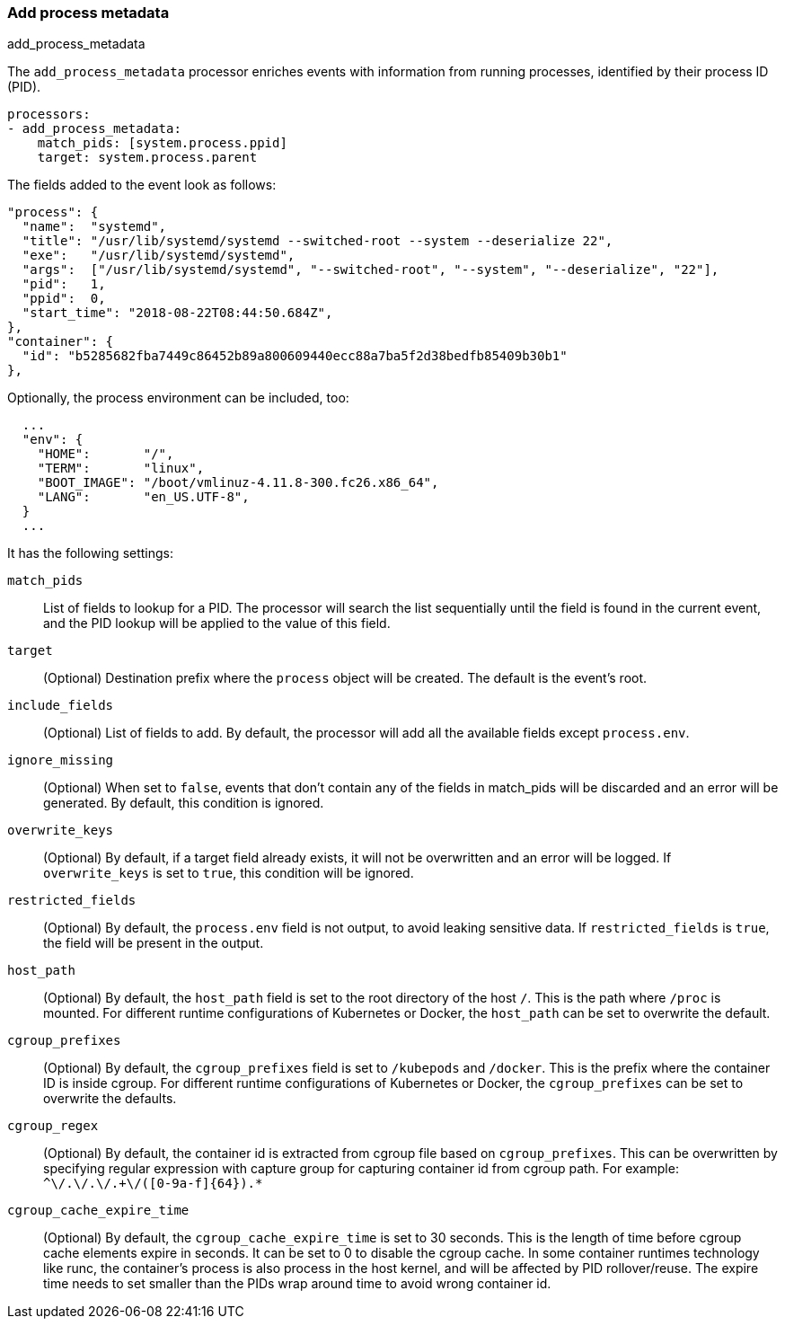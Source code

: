 [[add-process-metadata]]
=== Add process metadata

++++
<titleabbrev>add_process_metadata</titleabbrev>
++++

The `add_process_metadata` processor enriches events with information from running
processes, identified by their process ID (PID).

[source,yaml]
-------------------------------------------------------------------------------
processors:
- add_process_metadata:
    match_pids: [system.process.ppid]
    target: system.process.parent
-------------------------------------------------------------------------------

The fields added to the event look as follows:
[source,json]
-------------------------------------------------------------------------------
"process": {
  "name":  "systemd",
  "title": "/usr/lib/systemd/systemd --switched-root --system --deserialize 22",
  "exe":   "/usr/lib/systemd/systemd",
  "args":  ["/usr/lib/systemd/systemd", "--switched-root", "--system", "--deserialize", "22"],
  "pid":   1,
  "ppid":  0,
  "start_time": "2018-08-22T08:44:50.684Z",
},
"container": {
  "id": "b5285682fba7449c86452b89a800609440ecc88a7ba5f2d38bedfb85409b30b1"
},
-------------------------------------------------------------------------------

Optionally, the process environment can be included, too:
[source,json]
-------------------------------------------------------------------------------
  ...
  "env": {
    "HOME":       "/",
    "TERM":       "linux",
    "BOOT_IMAGE": "/boot/vmlinuz-4.11.8-300.fc26.x86_64",
    "LANG":       "en_US.UTF-8",
  }
  ...
-------------------------------------------------------------------------------

It has the following settings:

`match_pids`:: List of fields to lookup for a PID. The processor will
search the list sequentially until the field is found in the current event, and
the PID lookup will be applied to the value of this field.

`target`:: (Optional) Destination prefix where the `process` object will be
created. The default is the event's root.

`include_fields`:: (Optional) List of fields to add. By default, the processor
will add all the available fields except `process.env`.

`ignore_missing`:: (Optional) When set to `false`, events that don't contain any
of the fields in match_pids will be discarded and an error will be generated. By
default, this condition is ignored.

`overwrite_keys`:: (Optional) By default, if a target field already exists, it
will not be overwritten and an error will be logged. If `overwrite_keys` is
set to `true`, this condition will be ignored.

`restricted_fields`:: (Optional) By default, the `process.env` field is not
output, to avoid leaking sensitive data. If `restricted_fields` is `true`, the
field will be present in the output.

`host_path`:: (Optional) By default, the `host_path` field is set to the root
directory of the host `/`. This is the path where `/proc` is mounted. For
different runtime configurations of Kubernetes or Docker, the `host_path` can 
be set to overwrite the default.

`cgroup_prefixes`:: (Optional) By default, the `cgroup_prefixes` field is set
to `/kubepods` and `/docker`. This is the prefix where the container ID is
inside cgroup. For different runtime configurations of Kubernetes or Docker,
the `cgroup_prefixes` can be set to overwrite the defaults.

`cgroup_regex`:: (Optional) By default, the container id is extracted from 
cgroup file based on `cgroup_prefixes`. This can be overwritten by specifying 
regular expression with capture group for capturing container id from cgroup 
path. For example: `^\/.+\/.+\/.+\/([0-9a-f]{64}).*`

`cgroup_cache_expire_time`:: (Optional) By default, the 
`cgroup_cache_expire_time` is set to 30 seconds. This is the length of time
before cgroup cache elements expire in seconds. It can be set to 0 to disable
the cgroup cache. In some container runtimes technology like runc, the 
container's process is also process in the host kernel, and will be affected by
PID rollover/reuse. The expire time needs to set smaller than the PIDs wrap 
around time to avoid wrong container id.
